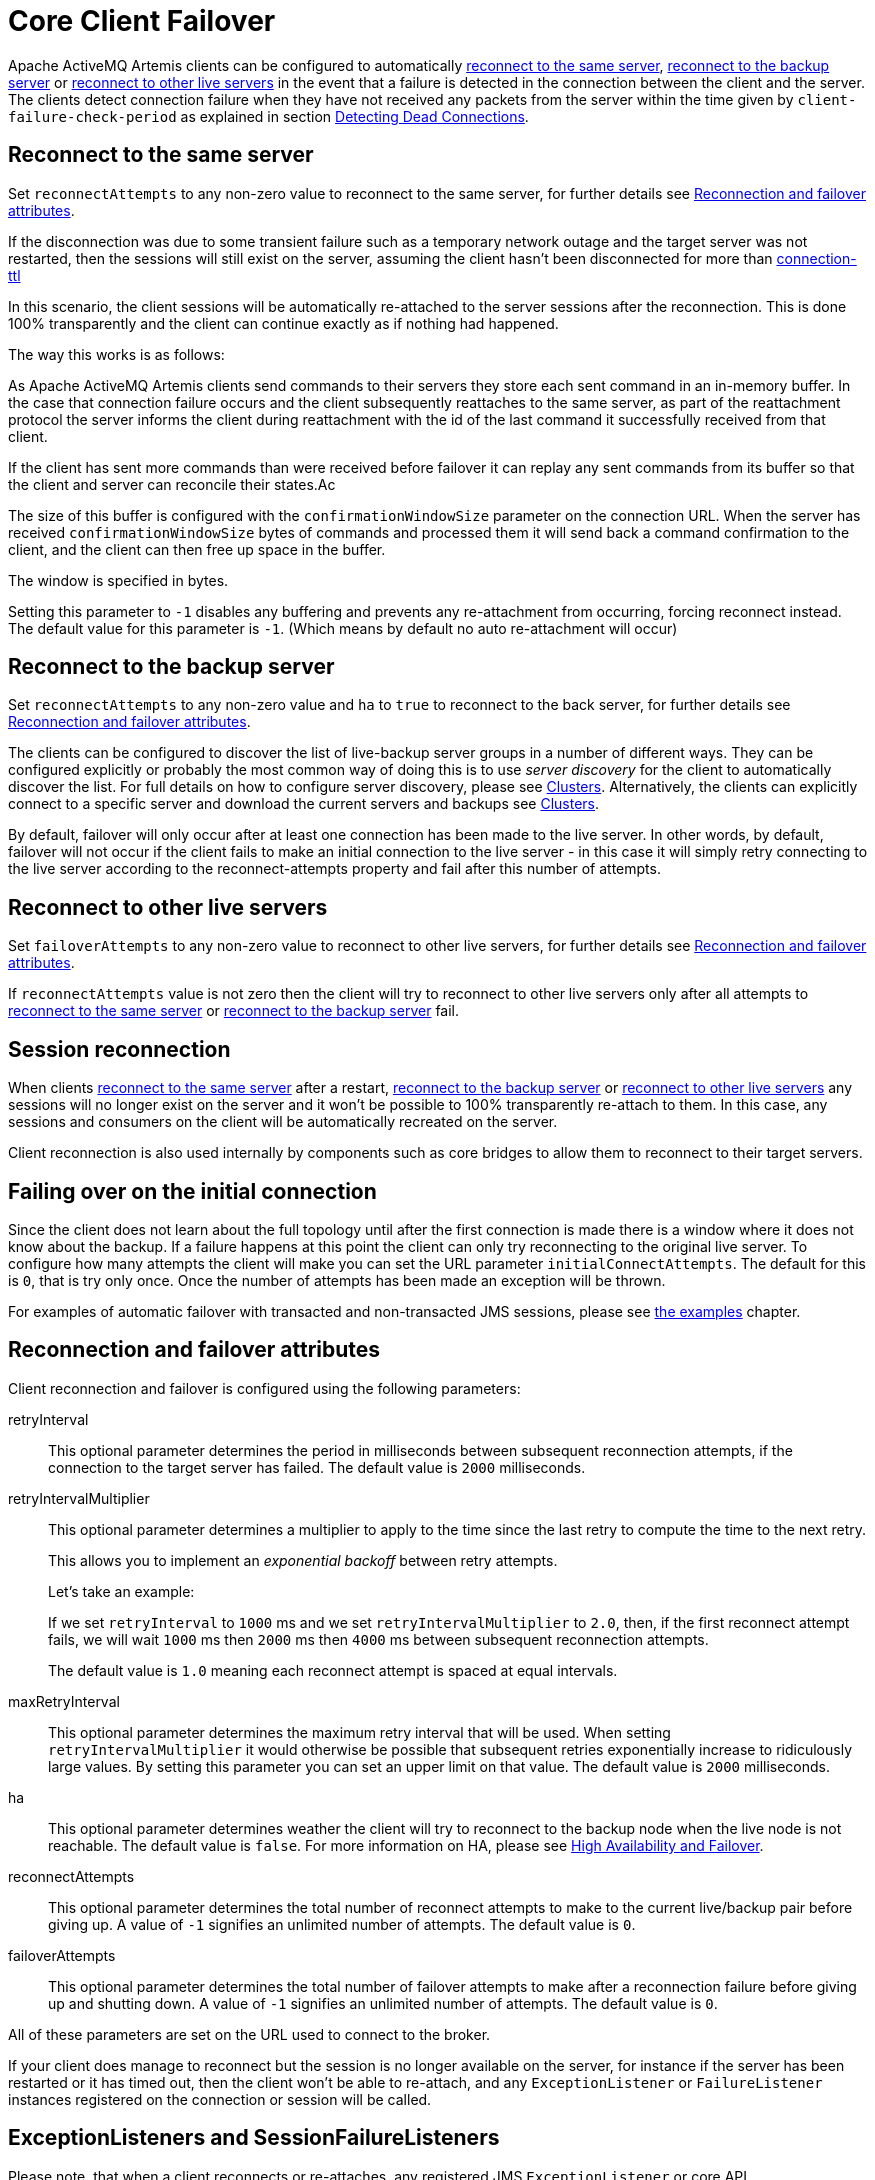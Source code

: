 = Core Client Failover
:idprefix:
:idseparator: -

Apache ActiveMQ Artemis clients can be configured to automatically <<reconnect-to-the-same-server,reconnect to the same server>>, <<reconnect-to-the-backup-server,reconnect to the backup server>> or <<reconnect-to-other-live-servers,reconnect to other live servers>> in the event that a failure is detected in the connection between the client and the server.
The clients detect connection failure when they have not received any packets from the server within the time given by `client-failure-check-period` as explained in section xref:connection-ttl.adoc#detecting-dead-connections[Detecting Dead Connections].

== Reconnect to the same server

Set `reconnectAttempts` to any non-zero value to reconnect to the same server, for further details see <<reconnection-and-failover-attributes,Reconnection and failover attributes>>.

If the disconnection was due to some transient failure such as a temporary network outage and the target server was not restarted, then the sessions will still exist on the server, assuming the client hasn't been disconnected for more than xref:connection-ttl.adoc#detecting-dead-connections[connection-ttl]

In this scenario, the client sessions will be automatically re-attached to the server sessions after the reconnection.
This is done 100% transparently and the client can continue exactly as if nothing had happened.

The way this works is as follows:

As Apache ActiveMQ Artemis clients send commands to their servers they store each sent command in an in-memory buffer.
In the case that connection failure occurs and the client subsequently reattaches to the same server, as part of the reattachment protocol the server informs the client during reattachment with the id of the last command it successfully received from that client.

If the client has sent more commands than were received before failover it can replay any sent commands from its buffer so that the client and server can reconcile their states.Ac

The size of this buffer is configured with the `confirmationWindowSize` parameter on the connection URL.
When the server has received `confirmationWindowSize` bytes of commands and processed them it will send back a command confirmation to the client, and the client can then free up space in the buffer.

The window is specified in bytes.

Setting this parameter to `-1` disables any buffering and prevents any re-attachment from occurring, forcing reconnect instead.
The default value for this parameter is `-1`.
(Which means by default no auto re-attachment will occur)

== Reconnect to the backup server

Set `reconnectAttempts` to any non-zero value and `ha` to `true` to reconnect to the back server, for further details see <<reconnection-and-failover-attributes,Reconnection and failover attributes>>.

The clients can be configured to discover the list of live-backup server groups in a number of different ways.
They can be configured explicitly or probably the most common way of doing this is to use _server discovery_ for the client to automatically discover the list.
For full details on how to configure server discovery, please see xref:clusters.adoc#clusters[Clusters].
Alternatively, the clients can explicitly connect to a specific server and download the current servers and backups see xref:clusters.adoc#clusters[Clusters].

By default, failover will only occur after at least one connection has been made to the live server.
In other words, by default, failover will not occur if the client fails to make an initial connection to the live server - in this case it will simply retry connecting to the live server according to the reconnect-attempts property and fail after this number of attempts.

== Reconnect to other live servers

Set `failoverAttempts` to any non-zero value to reconnect to other live servers, for further details see <<reconnection-and-failover-attributes,Reconnection and failover attributes>>.

If `reconnectAttempts` value is not zero then the client will try to reconnect to other live servers only after all attempts to <<reconnect-to-the-same-server,reconnect to the same server>> or <<reconnect-to-the-backup-server,reconnect to the backup server>> fail.

== Session reconnection

When clients <<reconnect-to-the-same-server,reconnect to the same server>> after a restart, <<reconnect-to-the-backup-server,reconnect to the backup server>> or <<reconnect-to-other-live-servers,reconnect to other live servers>> any sessions will no longer exist on the server and it won't be possible to 100% transparently re-attach to them.
In this case, any sessions and consumers on the client will be automatically recreated on the server.

Client reconnection is also used internally by components such as core bridges to allow them to reconnect to their target servers.

== Failing over on the initial connection

Since the client does not learn about the full topology until after the first connection is made there is a window where it does not know about the backup.
If a failure happens at this point the client can only try reconnecting to the original live server.
To configure how many attempts the client will make you can set the URL parameter `initialConnectAttempts`.
The default for this is `0`, that is try only once.
Once the number of attempts has been made an exception will be thrown.

For examples of automatic failover with transacted and non-transacted JMS sessions, please see xref:examples.adoc#examples[the examples] chapter.

== Reconnection and failover attributes

Client reconnection and failover is configured using the following parameters:

retryInterval::
This optional parameter determines the period in milliseconds between subsequent reconnection attempts, if the connection to the target server has failed.
The default value is `2000` milliseconds.

retryIntervalMultiplier::
This optional parameter determines a multiplier to apply to the time since the last retry to compute the time to the next retry.
+
This allows you to implement an _exponential backoff_ between retry attempts.
+
Let's take an example:
+
If we set `retryInterval` to `1000` ms and we set `retryIntervalMultiplier` to `2.0`, then, if the first reconnect attempt fails, we will wait `1000` ms then `2000` ms then `4000` ms between subsequent reconnection attempts.
+
The default value is `1.0` meaning each reconnect attempt is spaced at equal intervals.

maxRetryInterval::
This optional parameter determines the maximum retry interval that will be used.
When setting `retryIntervalMultiplier` it would otherwise be possible that subsequent retries exponentially increase to ridiculously large values.
By setting this parameter you can set an upper limit on that value.
The default value is `2000` milliseconds.

ha::
This optional parameter determines weather the client will try to reconnect to the backup node when the live node is not reachable.
The default value is `false`.
For more information on HA, please see xref:ha.adoc#high-availability-and-failover[High Availability and Failover].

reconnectAttempts::
This optional parameter determines the total number of reconnect attempts to make to the current live/backup pair before giving up.
A value of `-1` signifies an unlimited number of attempts.
The default value is `0`.

failoverAttempts::
This optional parameter determines the total number of failover attempts to make after a reconnection failure before giving up and shutting down.
A value of `-1` signifies an unlimited number of attempts.
The default value is `0`.

All of these parameters are set on the URL used to connect to the broker.

If your client does manage to reconnect but the session is no longer available on the server, for instance if the server has been restarted or it has timed out, then the client won't be able to re-attach, and any `ExceptionListener` or `FailureListener` instances registered on the connection or session will be called.

== ExceptionListeners and SessionFailureListeners

Please note, that when a client reconnects or re-attaches, any registered JMS `ExceptionListener` or core API `SessionFailureListener` will be called.
